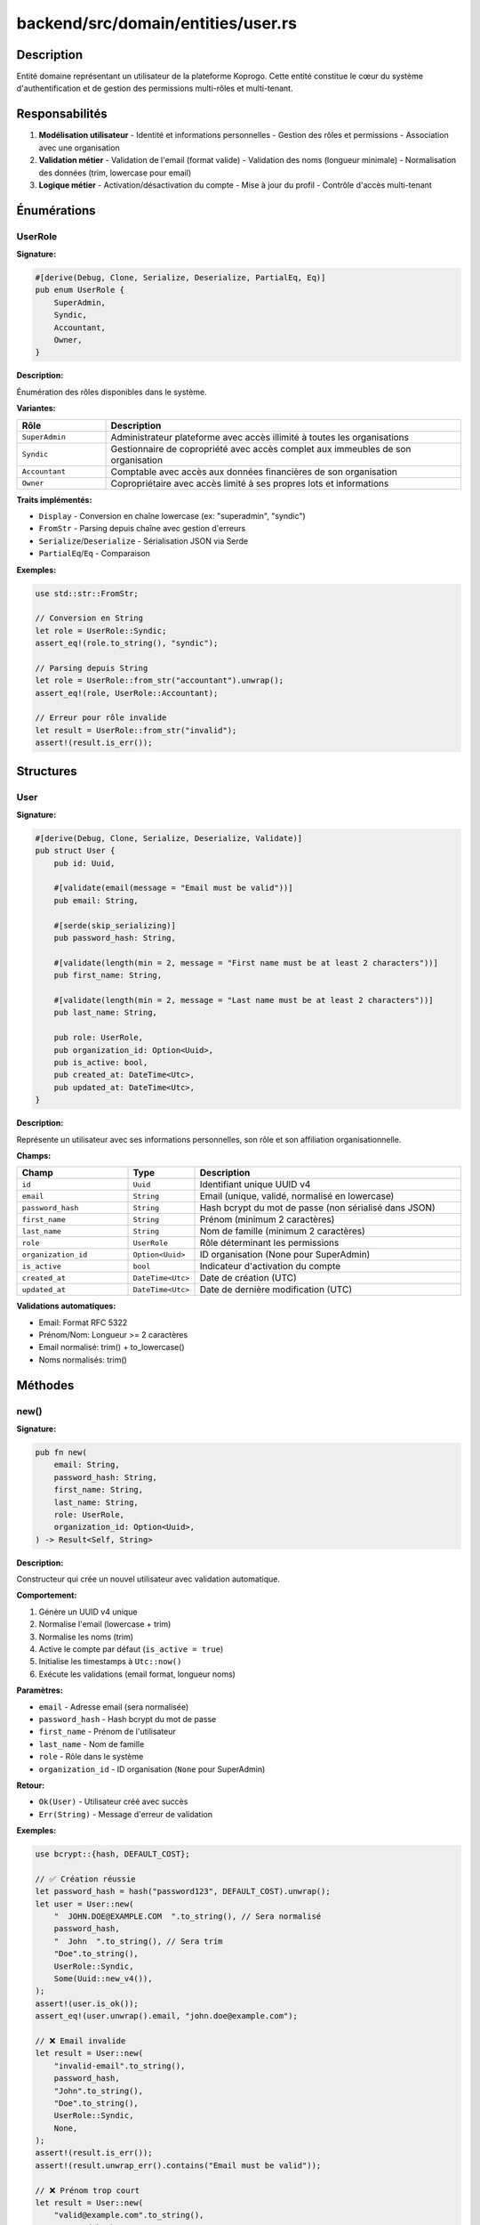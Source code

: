 ========================================
backend/src/domain/entities/user.rs
========================================

Description
===========

Entité domaine représentant un utilisateur de la plateforme Koprogo. Cette entité constitue le cœur du système d'authentification et de gestion des permissions multi-rôles et multi-tenant.

Responsabilités
===============

1. **Modélisation utilisateur**
   - Identité et informations personnelles
   - Gestion des rôles et permissions
   - Association avec une organisation

2. **Validation métier**
   - Validation de l'email (format valide)
   - Validation des noms (longueur minimale)
   - Normalisation des données (trim, lowercase pour email)

3. **Logique métier**
   - Activation/désactivation du compte
   - Mise à jour du profil
   - Contrôle d'accès multi-tenant

Énumérations
============

UserRole
--------

**Signature:**

.. code-block:: rust

    #[derive(Debug, Clone, Serialize, Deserialize, PartialEq, Eq)]
    pub enum UserRole {
        SuperAdmin,
        Syndic,
        Accountant,
        Owner,
    }

**Description:**

Énumération des rôles disponibles dans le système.

**Variantes:**

.. list-table::
   :header-rows: 1
   :widths: 20 80

   * - Rôle
     - Description
   * - ``SuperAdmin``
     - Administrateur plateforme avec accès illimité à toutes les organisations
   * - ``Syndic``
     - Gestionnaire de copropriété avec accès complet aux immeubles de son organisation
   * - ``Accountant``
     - Comptable avec accès aux données financières de son organisation
   * - ``Owner``
     - Copropriétaire avec accès limité à ses propres lots et informations

**Traits implémentés:**

- ``Display`` - Conversion en chaîne lowercase (ex: "superadmin", "syndic")
- ``FromStr`` - Parsing depuis chaîne avec gestion d'erreurs
- ``Serialize``/``Deserialize`` - Sérialisation JSON via Serde
- ``PartialEq``/``Eq`` - Comparaison

**Exemples:**

.. code-block:: rust

    use std::str::FromStr;

    // Conversion en String
    let role = UserRole::Syndic;
    assert_eq!(role.to_string(), "syndic");

    // Parsing depuis String
    let role = UserRole::from_str("accountant").unwrap();
    assert_eq!(role, UserRole::Accountant);

    // Erreur pour rôle invalide
    let result = UserRole::from_str("invalid");
    assert!(result.is_err());

Structures
==========

User
----

**Signature:**

.. code-block:: rust

    #[derive(Debug, Clone, Serialize, Deserialize, Validate)]
    pub struct User {
        pub id: Uuid,

        #[validate(email(message = "Email must be valid"))]
        pub email: String,

        #[serde(skip_serializing)]
        pub password_hash: String,

        #[validate(length(min = 2, message = "First name must be at least 2 characters"))]
        pub first_name: String,

        #[validate(length(min = 2, message = "Last name must be at least 2 characters"))]
        pub last_name: String,

        pub role: UserRole,
        pub organization_id: Option<Uuid>,
        pub is_active: bool,
        pub created_at: DateTime<Utc>,
        pub updated_at: DateTime<Utc>,
    }

**Description:**

Représente un utilisateur avec ses informations personnelles, son rôle et son affiliation organisationnelle.

**Champs:**

.. list-table::
   :header-rows: 1
   :widths: 25 15 60

   * - Champ
     - Type
     - Description
   * - ``id``
     - ``Uuid``
     - Identifiant unique UUID v4
   * - ``email``
     - ``String``
     - Email (unique, validé, normalisé en lowercase)
   * - ``password_hash``
     - ``String``
     - Hash bcrypt du mot de passe (non sérialisé dans JSON)
   * - ``first_name``
     - ``String``
     - Prénom (minimum 2 caractères)
   * - ``last_name``
     - ``String``
     - Nom de famille (minimum 2 caractères)
   * - ``role``
     - ``UserRole``
     - Rôle déterminant les permissions
   * - ``organization_id``
     - ``Option<Uuid>``
     - ID organisation (None pour SuperAdmin)
   * - ``is_active``
     - ``bool``
     - Indicateur d'activation du compte
   * - ``created_at``
     - ``DateTime<Utc>``
     - Date de création (UTC)
   * - ``updated_at``
     - ``DateTime<Utc>``
     - Date de dernière modification (UTC)

**Validations automatiques:**

- Email: Format RFC 5322
- Prénom/Nom: Longueur >= 2 caractères
- Email normalisé: trim() + to_lowercase()
- Noms normalisés: trim()

Méthodes
========

new()
-----

**Signature:**

.. code-block:: rust

    pub fn new(
        email: String,
        password_hash: String,
        first_name: String,
        last_name: String,
        role: UserRole,
        organization_id: Option<Uuid>,
    ) -> Result<Self, String>

**Description:**

Constructeur qui crée un nouvel utilisateur avec validation automatique.

**Comportement:**

1. Génère un UUID v4 unique
2. Normalise l'email (lowercase + trim)
3. Normalise les noms (trim)
4. Active le compte par défaut (``is_active = true``)
5. Initialise les timestamps à ``Utc::now()``
6. Exécute les validations (email format, longueur noms)

**Paramètres:**

- ``email`` - Adresse email (sera normalisée)
- ``password_hash`` - Hash bcrypt du mot de passe
- ``first_name`` - Prénom de l'utilisateur
- ``last_name`` - Nom de famille
- ``role`` - Rôle dans le système
- ``organization_id`` - ID organisation (``None`` pour SuperAdmin)

**Retour:**

- ``Ok(User)`` - Utilisateur créé avec succès
- ``Err(String)`` - Message d'erreur de validation

**Exemples:**

.. code-block:: rust

    use bcrypt::{hash, DEFAULT_COST};

    // ✅ Création réussie
    let password_hash = hash("password123", DEFAULT_COST).unwrap();
    let user = User::new(
        "  JOHN.DOE@EXAMPLE.COM  ".to_string(), // Sera normalisé
        password_hash,
        "  John  ".to_string(), // Sera trim
        "Doe".to_string(),
        UserRole::Syndic,
        Some(Uuid::new_v4()),
    );
    assert!(user.is_ok());
    assert_eq!(user.unwrap().email, "john.doe@example.com");

    // ❌ Email invalide
    let result = User::new(
        "invalid-email".to_string(),
        password_hash,
        "John".to_string(),
        "Doe".to_string(),
        UserRole::Syndic,
        None,
    );
    assert!(result.is_err());
    assert!(result.unwrap_err().contains("Email must be valid"));

    // ❌ Prénom trop court
    let result = User::new(
        "valid@example.com".to_string(),
        password_hash,
        "J".to_string(),
        "Doe".to_string(),
        UserRole::Syndic,
        None,
    );
    assert!(result.is_err());

full_name()
-----------

**Signature:**

.. code-block:: rust

    pub fn full_name(&self) -> String

**Description:**

Retourne le nom complet de l'utilisateur (prénom + nom).

**Retour:**

Chaîne formatée: ``"{first_name} {last_name}"``

**Exemple:**

.. code-block:: rust

    let user = User::new(
        "john@example.com".to_string(),
        "hash".to_string(),
        "John".to_string(),
        "Doe".to_string(),
        UserRole::Syndic,
        None,
    ).unwrap();

    assert_eq!(user.full_name(), "John Doe");

update_profile()
----------------

**Signature:**

.. code-block:: rust

    pub fn update_profile(&mut self, first_name: String, last_name: String) -> Result<(), String>

**Description:**

Met à jour le prénom et le nom de l'utilisateur avec validation.

**Comportement:**

1. Normalise les nouveaux noms (trim)
2. Met à jour ``first_name`` et ``last_name``
3. Met à jour ``updated_at`` à ``Utc::now()``
4. Valide les nouvelles valeurs

**Paramètres:**

- ``first_name`` - Nouveau prénom
- ``last_name`` - Nouveau nom

**Retour:**

- ``Ok(())`` - Mise à jour réussie
- ``Err(String)`` - Erreur de validation

**Exemple:**

.. code-block:: rust

    let mut user = User::new(/* ... */).unwrap();

    let result = user.update_profile("Jane".to_string(), "Smith".to_string());
    assert!(result.is_ok());
    assert_eq!(user.full_name(), "Jane Smith");

    // Le timestamp est mis à jour
    // assert!(user.updated_at > old_timestamp);

deactivate()
------------

**Signature:**

.. code-block:: rust

    pub fn deactivate(&mut self)

**Description:**

Désactive le compte utilisateur. Un compte désactivé ne peut plus se connecter.

**Comportement:**

1. Définit ``is_active`` à ``false``
2. Met à jour ``updated_at``

**Exemple:**

.. code-block:: rust

    let mut user = User::new(/* ... */).unwrap();
    assert!(user.is_active);

    user.deactivate();
    assert!(!user.is_active);

activate()
----------

**Signature:**

.. code-block:: rust

    pub fn activate(&mut self)

**Description:**

Réactive un compte utilisateur précédemment désactivé.

**Comportement:**

1. Définit ``is_active`` à ``true``
2. Met à jour ``updated_at``

**Exemple:**

.. code-block:: rust

    let mut user = User::new(/* ... */).unwrap();
    user.deactivate();

    user.activate();
    assert!(user.is_active);

can_access_building()
---------------------

**Signature:**

.. code-block:: rust

    pub fn can_access_building(&self, building_org_id: Option<Uuid>) -> bool

**Description:**

Vérifie si l'utilisateur peut accéder à un immeuble donné selon son rôle et son organisation.

**Logique d'accès:**

.. code-block:: text

    ┌─────────────────────────────────────────────────────────┐
    │ Utilisateur SuperAdmin ?                                 │
    │   ├─ Oui → ✅ Accès autorisé (accès universel)          │
    │   └─ Non → Vérifier organization_id                     │
    │       └─ self.organization_id == building_org_id ?      │
    │           ├─ Oui → ✅ Accès autorisé (même org)         │
    │           └─ Non → ❌ Accès refusé (org différente)     │
    └─────────────────────────────────────────────────────────┘

**Paramètres:**

- ``building_org_id`` - ID de l'organisation propriétaire de l'immeuble

**Retour:**

- ``true`` - L'utilisateur peut accéder à l'immeuble
- ``false`` - Accès refusé

**Exemples:**

.. code-block:: rust

    // SuperAdmin: accès universel
    let superadmin = User::new(
        "admin@example.com".to_string(),
        "hash".to_string(),
        "Admin".to_string(),
        "User".to_string(),
        UserRole::SuperAdmin,
        None,
    ).unwrap();

    assert!(superadmin.can_access_building(Some(Uuid::new_v4())));
    assert!(superadmin.can_access_building(None));

    // Utilisateur régulier: accès limité à son organisation
    let org_id = Uuid::new_v4();
    let syndic = User::new(
        "syndic@example.com".to_string(),
        "hash".to_string(),
        "John".to_string(),
        "Syndic".to_string(),
        UserRole::Syndic,
        Some(org_id),
    ).unwrap();

    assert!(syndic.can_access_building(Some(org_id))); // ✅ Même org
    assert!(!syndic.can_access_building(Some(Uuid::new_v4()))); // ❌ Autre org
    assert!(!syndic.can_access_building(None)); // ❌ Pas d'org

Tests unitaires
===============

Le fichier contient 7 tests unitaires couvrant:

.. list-table::
   :header-rows: 1
   :widths: 50 50

   * - Test
     - Scénario couvert
   * - ``test_create_user_success``
     - Création réussie avec données valides
   * - ``test_create_user_invalid_email``
     - Rejet email invalide
   * - ``test_update_profile``
     - Mise à jour prénom/nom
   * - ``test_deactivate_user``
     - Désactivation compte
   * - ``test_superadmin_can_access_all_buildings``
     - SuperAdmin: accès universel
   * - ``test_regular_user_access_control``
     - Utilisateur régulier: accès limité

**Exécuter les tests:**

.. code-block:: bash

    cd backend
    cargo test domain::entities::user

Architecture Multi-tenant
==========================

La structure User implémente le pattern **Multi-tenancy** via ``organization_id``:

.. code-block:: text

    ┌───────────────────────────────────────────────────────┐
    │                    Organization A                     │
    │  ┌────────────┐  ┌────────────┐  ┌────────────┐      │
    │  │ Syndic     │  │ Accountant │  │ Owner 1    │      │
    │  │ User       │  │ User       │  │ User       │      │
    │  └────────────┘  └────────────┘  └────────────┘      │
    └───────────────────────────────────────────────────────┘

    ┌───────────────────────────────────────────────────────┐
    │                    Organization B                     │
    │  ┌────────────┐  ┌────────────┐                       │
    │  │ Syndic     │  │ Owner 2    │                       │
    │  │ User       │  │ User       │                       │
    │  └────────────┘  └────────────┘                       │
    └───────────────────────────────────────────────────────┘

    ┌───────────────────────────────────────────────────────┐
    │                     SuperAdmin                        │
    │  (organization_id = None)                             │
    │  ├─ Accès Organization A                              │
    │  ├─ Accès Organization B                              │
    │  └─ Accès toutes les organisations                    │
    └───────────────────────────────────────────────────────┘

Hiérarchie des permissions
===========================

.. code-block:: text

    SuperAdmin (plateforme)
        ↓
    ┌───────────────────────────────────────┐
    │         Organisation                  │
    │                                       │
    │   Syndic (gestion complète)          │
    │      ↓                                │
    │   Accountant (finance uniquement)    │
    │      ↓                                │
    │   Owner (consultation limitée)       │
    └───────────────────────────────────────┘

Dépendances
===========

Crates externes:

- ``uuid`` - Génération d'identifiants uniques
- ``chrono`` - Gestion des timestamps UTC
- ``serde`` - Sérialisation JSON
- ``validator`` - Validation déclarative (email, longueur)

Modules internes:

- Aucun (entité auto-suffisante)

Utilisation dans l'application
===============================

**Création d'un utilisateur (use case):**

.. code-block:: rust

    use bcrypt::{hash, DEFAULT_COST};

    // Hash du mot de passe
    let password_hash = hash("user_password", DEFAULT_COST)?;

    // Création de l'entité
    let user = User::new(
        "user@example.com".to_string(),
        password_hash,
        "John".to_string(),
        "Doe".to_string(),
        UserRole::Syndic,
        Some(organization_id),
    )?;

    // Sauvegarde via repository
    user_repository.create(user).await?;

**Authentification (JWT):**

.. code-block:: rust

    // Vérification du mot de passe
    let user = user_repository.find_by_email(email).await?;
    let valid = bcrypt::verify(password, &user.password_hash)?;

    if valid && user.is_active {
        // Générer token JWT
        let claims = Claims {
            sub: user.id.to_string(),
            role: user.role.to_string(),
            org: user.organization_id.map(|id| id.to_string()),
            exp: /* ... */,
        };
        let token = encode(&Header::default(), &claims, &encoding_key)?;
    }

**Contrôle d'accès:**

.. code-block:: rust

    // Dans un handler
    let building = building_repository.find_by_id(building_id).await?;

    if !current_user.can_access_building(building.organization_id) {
        return Err(Error::Forbidden);
    }

Notes de sécurité
=================

.. warning::

   **Password Hash:**

   Le champ ``password_hash`` utilise ``#[serde(skip_serializing)]`` pour éviter de l'exposer dans les réponses JSON. Assurez-vous de:

   - Utiliser bcrypt avec cost >= 12
   - Ne JAMAIS logger le password_hash
   - Ne JAMAIS l'inclure dans les réponses API

.. warning::

   **Désactivation vs Suppression:**

   Utilisez ``deactivate()`` plutôt que de supprimer les utilisateurs pour:

   - Préserver l'intégrité référentielle
   - Garder l'historique des actions
   - Possibilité de réactivation

Fichiers associés
=================

- ``backend/src/domain/entities/organization.rs`` - Entité Organisation
- ``backend/src/application/ports/user_repository.rs`` - Trait repository
- ``backend/src/infrastructure/database/repositories/user_repository_impl.rs`` - Implémentation PostgreSQL
- ``backend/src/application/use_cases/auth_use_cases.rs`` - Cas d'usage authentification
- ``backend/src/application/dto/auth_dto.rs`` - DTOs pour authentification
